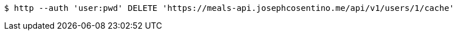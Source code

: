 [source,bash]
----
$ http --auth 'user:pwd' DELETE 'https://meals-api.josephcosentino.me/api/v1/users/1/cache'
----